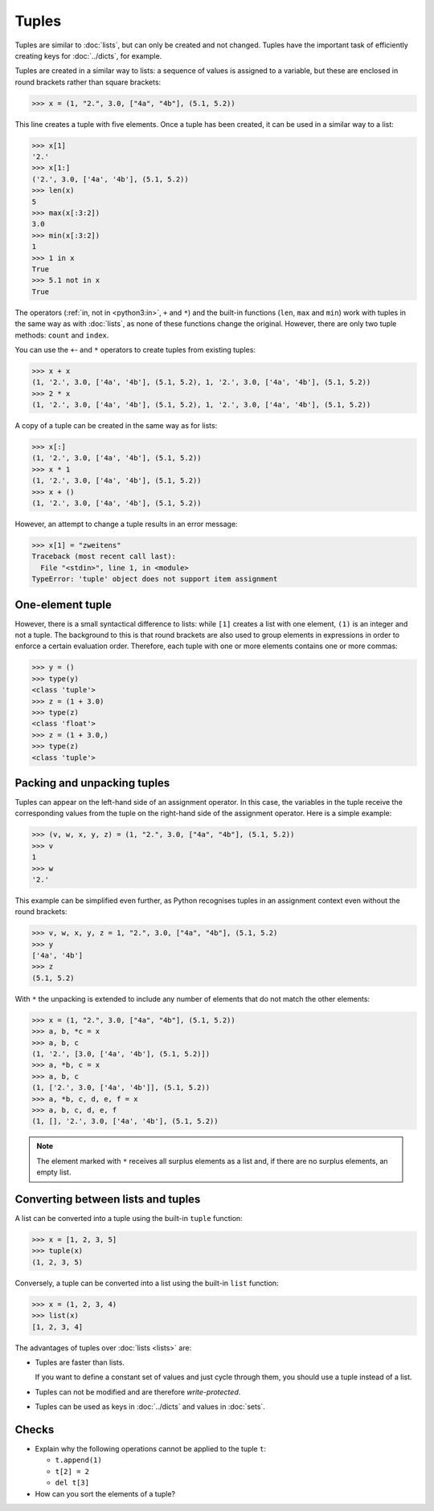Tuples
======

Tuples are similar to :doc:`lists`, but can only be created and not changed.
Tuples have the important task of efficiently creating keys for :doc:`../dicts`,
for example.

Tuples are created in a similar way to lists: a sequence of values is assigned
to a variable, but these are enclosed in round brackets rather than square
brackets:

.. code-block:: pycon

   >>> x = (1, "2.", 3.0, ["4a", "4b"], (5.1, 5.2))

This line creates a tuple with five elements. Once a tuple has been created, it
can be used in a similar way to a list:

.. code-block:: pycon

   >>> x[1]
   '2.'
   >>> x[1:]
   ('2.', 3.0, ['4a', '4b'], (5.1, 5.2))
   >>> len(x)
   5
   >>> max(x[:3:2])
   3.0
   >>> min(x[:3:2])
   1
   >>> 1 in x
   True
   >>> 5.1 not in x
   True

The operators (:ref:`in, not in <python3:in>`, ``+`` and ``*``) and the built-in
functions (``len``, ``max`` and ``min``) work with tuples in the same way as
with :doc:`lists`, as none of these functions change the original. However,
there are only two tuple methods: ``count`` and ``index``.

You can use the ``+``- and ``*`` operators to create tuples from existing
tuples:

.. code-block:: pycon

   >>> x + x
   (1, '2.', 3.0, ['4a', '4b'], (5.1, 5.2), 1, '2.', 3.0, ['4a', '4b'], (5.1, 5.2))
   >>> 2 * x
   (1, '2.', 3.0, ['4a', '4b'], (5.1, 5.2), 1, '2.', 3.0, ['4a', '4b'], (5.1, 5.2))

A copy of a tuple can be created in the same way as for lists:

.. code-block:: pycon

   >>> x[:]
   (1, '2.', 3.0, ['4a', '4b'], (5.1, 5.2))
   >>> x * 1
   (1, '2.', 3.0, ['4a', '4b'], (5.1, 5.2))
   >>> x + ()
   (1, '2.', 3.0, ['4a', '4b'], (5.1, 5.2))

However, an attempt to change a tuple results in an error message:

.. code-block:: pycon

   >>> x[1] = "zweitens"
   Traceback (most recent call last):
     File "<stdin>", line 1, in <module>
   TypeError: 'tuple' object does not support item assignment

One-element tuple
-----------------

However, there is a small syntactical difference to lists: while ``[1]`` creates
a list with one element, ``(1)`` is an integer and not a tuple. The background
to this is that round brackets are also used to group elements in expressions in
order to enforce a certain evaluation order. Therefore, each tuple with one or
more elements contains one or more commas:

.. blacken-docs:off

.. code-block:: pycon

   >>> y = ()
   >>> type(y)
   <class 'tuple'>
   >>> z = (1 + 3.0)
   >>> type(z)
   <class 'float'>
   >>> z = (1 + 3.0,)
   >>> type(z)
   <class 'tuple'>

.. blacken-docs:on

Packing and unpacking tuples
----------------------------

Tuples can appear on the left-hand side of an assignment operator. In this case,
the variables in the tuple receive the corresponding values from the tuple on
the right-hand side of the assignment operator. Here is a simple example:

.. code-block:: pycon

   >>> (v, w, x, y, z) = (1, "2.", 3.0, ["4a", "4b"], (5.1, 5.2))
   >>> v
   1
   >>> w
   '2.'

This example can be simplified even further, as Python recognises tuples in an
assignment context even without the round brackets:

.. code-block:: pycon

   >>> v, w, x, y, z = 1, "2.", 3.0, ["4a", "4b"], (5.1, 5.2)
   >>> y
   ['4a', '4b']
   >>> z
   (5.1, 5.2)

With ``*`` the unpacking is extended to include any number of elements that do
not match the other elements:

.. code-block:: pycon

   >>> x = (1, "2.", 3.0, ["4a", "4b"], (5.1, 5.2))
   >>> a, b, *c = x
   >>> a, b, c
   (1, '2.', [3.0, ['4a', '4b'], (5.1, 5.2)])
   >>> a, *b, c = x
   >>> a, b, c
   (1, ['2.', 3.0, ['4a', '4b']], (5.1, 5.2))
   >>> a, *b, c, d, e, f = x
   >>> a, b, c, d, e, f
   (1, [], '2.', 3.0, ['4a', '4b'], (5.1, 5.2))

.. note::
   The element marked with ``*`` receives all surplus elements as a list and, if
   there are no surplus elements, an empty list.

Converting between lists and tuples
-----------------------------------

A list can be converted into a tuple using the built-in ``tuple`` function:

.. code-block:: pycon

   >>> x = [1, 2, 3, 5]
   >>> tuple(x)
   (1, 2, 3, 5)

Conversely, a tuple can be converted into a list using the built-in ``list``
function:

.. code-block:: pycon

   >>> x = (1, 2, 3, 4)
   >>> list(x)
   [1, 2, 3, 4]

The advantages of tuples over :doc:`lists <lists>` are:

* Tuples are faster than lists.

  If you want to define a constant set of values and just cycle through them,
  you should use a tuple instead of a list.

* Tuples can not be modified and are therefore *write-protected*.

* Tuples can be used as keys in :doc:`../dicts` and values in :doc:`sets`.

Checks
------

* Explain why the following operations cannot be applied to the tuple ``t``:

  * ``t.append(1)``
  * ``t[2] = 2``
  * ``del t[3]``

* How can you sort the elements of a tuple?
